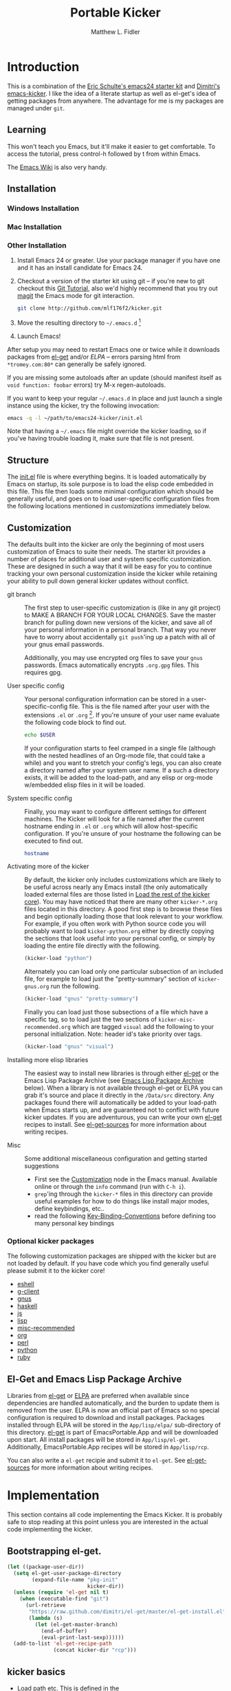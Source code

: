 #+TITLE: Portable Kicker
#+AUTHOR: Matthew L. Fidler
* Introduction 
This is a combination of the [[https://github.com/eschulte/emacs24-kicker][Eric Schulte's emacs24 starter kit]] and
[[https://github.com/dimitri/emacs-kicker][Dimitri's emacs-kicker]].  I like the idea of a literate startup as
well as el-get's idea of getting packages from anywhere.  The
advantage for me is my packages are managed under =git=.  
** Learning
This won't teach you Emacs, but it'll make it easier to get
comfortable. To access the tutorial, press control-h followed by t
from within Emacs.

The [[http://emacswiki.org][Emacs Wiki]] is also very handy.
** Installation
*** Windows Installation
*** Mac Installation
*** Other Installation
1. Install Emacs 24 or greater.  Use your package manager if you have
   one and it has an install candidate for Emacs 24.
2. Checkout a version of the starter kit using git -- if you're new to
   git checkout this [[http://www.vogella.de/articles/Git/article.html][Git Tutorial]], also we'd highly recommend that you
   try out [[http://zagadka.vm.bytemark.co.uk/magit/magit.html][magit]] the Emacs mode for git interaction.
   #+begin_src sh
     git clone http://github.com/mlf176f2/kicker.git
   #+end_src
3. Move the resulting directory to =~/.emacs.d= [1]
4. Launch Emacs!

After setup you may need to restart Emacs one or twice while it
downloads packages from [[https://github.com/dimitri/el-get][el-get]] and/or [[* Emacs Lisp Package Archive][ELPA]] -- errors parsing html from
=*tromey.com:80*= can generally be safely ignored.

If you are missing some autoloads after an update (should manifest
itself as =void function: foobar= errors) try M-x regen-autoloads.

If you want to keep your regular =~/.emacs.d= in place and just launch
a single instance using the kicker, try the following invocation:

#+begin_src sh
  emacs -q -l ~/path/to/emacs24-kicker/init.el
#+end_src

Note that having a =~/.emacs= file might override the kicker
loading, so if you've having trouble loading it, make sure that file
is not present.
** Structure
:PROPERTIES:
:CUSTOM_ID: structure
:END:
The [[./init.el][init.el]] file is where everything begins. It is loaded
automatically by Emacs on startup, its sole purpose is to load the
elisp code embedded in this file.  This file then loads some minimal
configuration which should be generally useful, and goes on to load
user-specific configuration files from the following locations
mentioned in [[customizations]] immediately below.

** Customization
:PROPERTIES:
:CUSTOM_ID: customization
:tangle:   no
:END:

The defaults built into the kicker are only the beginning of
most users customization of Emacs to suite their needs.  The starter
kit provides a number of places for additional user and system
specific customization.  These are designed in such a way that it will
be easy for you to continue tracking your own personal customization
inside the kicker while retaining your ability to pull down
general kicker updates without conflict.

- git branch :: The first step to user-specific customization is (like
                in any git project) to MAKE A BRANCH FOR YOUR LOCAL CHANGES.
                Save the master branch for pulling down new versions of the
                kicker, and save all of your personal information in a
                personal branch.  That way you never have to worry about
                accidentally =git push='ing up a patch with all of your gnus
                email passwords.

                Additionally, you may use encrypted org files to save your =gnus=
                passwords.  Emacs automatically encrypts =.org.gpg= files.  This
                requires gpg. 

- User specific config :: Your personal configuration information can
     be stored in a user-specific-config file.  This is the file named
     after your user with the extensions =.el= or =.org= [2].  If
     you're unsure of your user name evaluate the following code block
     to find out.
     #+begin_src sh
       echo $USER
     #+end_src

     If your configuration starts to feel cramped in a single file
     (although with the nested headlines of an Org-mode file, that
     could take a while) and you want to stretch your config's legs,
     you can also create a directory named after your system user
     name.  If a such a directory exists, it will be added to the
     load-path, and any elisp or org-mode w/embedded elisp files in it
     will be loaded.

- System specific config :: Finally, you may want to configure
     different settings for different machines.  The Kicker will
     look for a file named after the current hostname ending in =.el=
     or =.org= which will allow host-specific configuration.  If
     you're unsure of your hostname the following can be executed to
     find out.
     #+begin_src sh
       hostname
     #+end_src

- Activating more of the kicker :: By default, the kicker
     only includes customizations which are likely to be useful across
     nearly any Emacs install (the only automatically loaded external
     files are those listed in [[#load-the-kicker-core][Load the rest of the kicker core]]).
     You may have noticed that there are many other
     =kicker-*.org= files located in this directory.  A good
     first step is to browse these files and begin optionally loading
     those that look relevant to your workflow.  For example, if you
     often work with Python source code you will probably want to load
     =kicker-python.org= either by directly copying the sections
     that look useful into your personal config, or simply by loading
     the entire file directly with the following.
     #+begin_src emacs-lisp
       (kicker-load "python")
     #+end_src

     Alternately you can load only one particular subsection of an
     included file, for example to load just the "pretty-summary"
     section of =kicker-gnus.org= run the following.
     #+begin_src emacs-lisp
       (kicker-load "gnus" "pretty-summary")
     #+end_src
     
     Finally you can load just those subsections of a file which have
     a specific tag, so to load just the two sections of
     =kicker-misc-recommended.org= which are tagged =visual= add
     the following to your personal initialization.  Note: header id's
     take priority over tags.
     #+begin_src emacs-lisp
       (kicker-load "gnus" "visual")
     #+end_src

- Installing more elisp libraries :: The easiest way to install new
     libraries is through either [[https://github.com/dimitri/el-get][el-get]] or the Emacs Lisp Package
     Archive (see [[#emacs-lisp-package-archive][Emacs Lisp Package Archive]] below).  When a library
     is not available through el-get or ELPA you can grab it's source
     and place it directly in the =/Data/src= directory.  Any packages
     found there will automatically be added to your load-path when
     Emacs starts up, and are guaranteed not to conflict with future
     kicker updates.  If you are adventurous, you can write your
     own [[http://www.emacswiki.org/emacs-es/el-get#toc5][el-get]] recipes to install. See [[elisp:(describe-variable 'el-get-sources)][el-get-sources]] for more
     information about writing recipes.

- Misc :: Some additional miscellaneous configuration and getting
          started suggestions
   - First see the [[http://www.gnu.org/software/emacs/manual/html_node/emacs/Customization.html#Customization][Customization]] node in the Emacs manual.  Available
     online or through the =info= command (run with =C-h i=).
   - =grep='ing through the =kicker-*= files in this directory
     can provide useful examples for how to do things like install
     major modes, define keybindings, etc..
   - read the following [[http://www.gnu.org/software/emacs/elisp/html_node/Key-Binding-Conventions.html][Key-Binding-Conventions]] before defining too
     many personal key bindings

*** Optional kicker packages
The following customization packages are shipped with the kicker
but are not loaded by default.  If you have code which you find
generally useful please submit it to the kicker core!
- [[file:kicker-eshell.org][eshell]]
- [[file:kicker-g-client.org][g-client]]
- [[file:kicker-gnus.org][gnus]]
- [[file:kicker-haskell.org][haskell]]
- [[file:kicker-js.org][js]]
- [[file:kicker-lisp.org][lisp]]
- [[file:kicker-misc-recommended.org][misc-recommended]]
- [[file:kicker-org.org][org]]
- [[file:kicker-perl.org][perl]]
- [[file:kicker-python.org][python]]
- [[file:kicker-ruby.org][ruby]]

** El-Get and Emacs Lisp Package Archive
:PROPERTIES:
:CUSTOM_ID: emacs-lisp-package-archive
:END:
Libraries from [[http://www.emacswiki.org/emacs-es/el-get][el-get]] or [[http://tromey.com/elpa][ELPA]] are preferred when available since
dependencies are handled automatically, and the burden to update them
is removed from the user.  ELPA is now an official part of Emacs so no
special configuration is required to download and install packages.
Packages installed through ELPA will be stored in the =App/lisp/elpa/=
sub-directory of this directory. [[http://www.emacswiki.org/emacs-es/el-get#toc5][el-get]] is part of EmacsPortable.App
and will be downloaded upon start.  All install packages will be
stored in =App/lisp/el-get=.  Additionally, EmacsPortable.App recipes
will be stored in =App/lisp/rcp=.

You can also write a =el-get= recipie and submit it to =el-get=.  See
[[elisp:(describe-variable 'el-get-sources)][el-get-sources]] for more information about writing recipes.

* Implementation
:PROPERTIES:
:CUSTOM_ID: implementation
:END:

This section contains all code implementing the Emacs Kicker.  It
is probably safe to stop reading at this point unless you are
interested in the actual code implementing the kicker.
** Bootstrapping el-get.

#+BEGIN_SRC emacs-lisp
  (let ((package-user-dir))
    (setq el-get-user-package-directory
          (expand-file-name "pkg-init"
                            kicker-dir))
    (unless (require 'el-get nil t)
      (when (executable-find "git")
        (url-retrieve
         "https://raw.github.com/dimitri/el-get/master/el-get-install.el"
         (lambda (s)
           (let (el-get-master-branch)
             (end-of-buffer)
             (eval-print-last-sexp))))))
    (add-to-list 'el-get-recipe-path
                 (concat kicker-dir "rcp")))
  
#+END_SRC

** kicker basics

- Load path etc.
  This is defined in the 

- Ubiquitous Packages which should be loaded on startup rather than
  autoloaded on demand since they are likely to be used in every
  session.
  #+srcname: kicker-load-on-startup
  #+begin_src emacs-lisp
    (require 'cl)
    (require 'saveplace)
    (require 'ffap)
    (require 'uniquify)
    (require 'ansi-color)
    (require 'recentf)
  #+end_src

- ELPA archive repositories and two packages to install by default.
  #+begin_src emacs-lisp
    (setq package-archives
          '(("original"    . "http://tromey.com/elpa/")
            ("gnu"         . "http://elpa.gnu.org/packages/")
            ("marmalade"   . "http://marmalade-repo.org/packages/")
            ("technomancy" . "http://repo.technomancy.us/emacs/")
            ("kjhealy" . "http://kieranhealy.org/packages/")))
    (package-initialize)
    
    (unless package-archive-contents
      (package-refresh-contents))
  #+end_src

- Functions for loading other parts of the kicker
#+srcname: kicker-load
#+begin_src emacs-lisp
    (defun kicker-load (file &optional header-or-tag)
      "Load configuration from other kicker-*.org files.
    If the optional argument is the id of a subtree then only
    configuration from within that subtree will be loaded.  If it is
    not an id then it will be interpreted as a tag, and only subtrees
    marked with the given tag will be loaded.
    
    For example, to load all of kicker-lisp.org simply
    add (kicker-load \"lisp\") to your configuration.
    
    To load only the 'window-system' config from
    kicker-misc-recommended.org add
     (kicker-load \"misc-recommended\" \"window-system\")
    to your configuration."
      (let ((file (expand-file-name (if (string-match "kicker-.+\.org" file)
                                        file
                                      (format "kicker-%s.org" file))
                                    kicker-dir)))
        (kicker-load-org
         (if header-or-tag
             (let* ((base (file-name-nondirectory file))
                    (dir  (file-name-directory file))
                    (partial-file (expand-file-name
                                   (concat "." (file-name-sans-extension base)
                                           ".part." header-or-tag ".org")
                                   dir)))
               (unless (file-exists-p partial-file)
                 (with-temp-file partial-file
                   (insert
                    (with-temp-buffer
                      (insert-file-contents file)
                      (save-excursion
                        (condition-case nil ;; collect as a header
                            (progn
                              (org-link-search (concat"#"header-or-tag))
                              (org-narrow-to-subtree)
                              (buffer-string))
                          (error ;; collect all entries with as tags
                           (let (body)
                             (org-map-entries
                              (lambda ()
                                (save-restriction
                                  (org-narrow-to-subtree)
                                  (setq body (concat body "\n" (buffer-string)))))
                              header-or-tag)
                             body))))))))
               partial-file)
           file))))
    
#+end_src
- Work around a bug on OS X where system-name is FQDN.
  #+srcname: kicker-osX-workaround
  #+begin_src emacs-lisp
    (if (eq system-type 'darwin)
        (setq system-name (car (split-string system-name "\\."))))
  #+end_src

** Kicker Components
- Kicker function definitions in [[file:kicker-defuns.org][kicker-defuns]]

  #+begin_src emacs-lisp
  (kicker-load "kicker-defuns.org")
  #+end_src

- Key Bindings in [[file:kicker-bindings.org][kicker-bindings]] have been disabled by default; I use
  ergoemacs.

- Miscellaneous settings in [[file:kicker-misc.org][kicker-misc]]
  #+begin_src emacs-lisp
  (kicker-load "kicker-misc.org")
  #+end_src

*** Tabbar-Ruler
This gives a tabbar upon mouse movement, and ruler when typing.  Also
the menu-bar and toolbar are auto-hidden.  These options can be
changed below:
#+BEGIN_SRC emacs-lisp
  (setq tabbar-ruler-global-tabbar 't) ; If you want tabbar
  (setq tabbar-ruler-global-ruler 't) ; if you want a global ruler
  (setq tabbar-ruler-popup-menu 't) ; If you want a popup menu.
  (setq tabbar-ruler-popup-toolbar 't) ; If you want a popup toolbar
#+END_SRC
** Kicker core
:PROPERTIES:
:CUSTOM_ID: kicker-core
:END:
The following files contain the remainder of the core of the Emacs
Kicker.  All of the code in this section should be loaded by
everyone using the kicker.

Also the kicker sets up the variable kicker-sources below:

#+BEGIN_SRC emacs-lisp
  (setq kicker-sources '(yasnippet auto-complete auto-indent-mode
                                   autopair smex tabbar-ruler idomenu
                                   nxhtml auto-complete-emacs-lisp
                                   auto-complete-etags
                                   auto-complete-yasnippet
                                   )
        ;;"Sources for the kicker package"
        )
  
#+END_SRC

** Kicker init preloaded packages
In addition to customizing the startup of =el-get= packages, one may
wish to customize the startup of built-in packages.  This is done by
the following routine:
#+BEGIN_SRC emacs-lisp
  ;; needs-autoloading-p taken from http://www.emacswiki.org/emacs/completion-11-4.el
  (defun kicker-needs-autoloading-p (symbol)
    "True iff SYMBOL represents an autoloaded function and has not yet been autoloaded."
    (and (fboundp symbol)
         (listp (symbol-function symbol))
         (eq 'autoload (car (symbol-function symbol)))
         ))
  
  (defun kicker-get-autoload-file (symbol)
    "Returns the autoload file for an autoloaded SYMBOL, or nil"
    (and (fboundp symbol)
         (listp (symbol-function symbol))
         (eq 'autoload (car (symbol-function symbol)))
         (message "%s" (symbol-function symbol))
         (if (listp (nth 2 (symbol-function symbol)))
             (concat (file-name-directory (car (nth 2 (symbol-function symbol))))
                     (nth 1 (symbol-function symbol)))
           (nth 1 (symbol-function symbol)))))
  ;; load options for emacs internal packages...
  (mapc
   (lambda(x)
     (let ((base (file-name-sans-extension x))
           (ext (file-name-extension x))
           (file x)
           package status)
       (message "Checking %s" x)
       (setq package (substring (file-name-nondirectory base) 5))
       (unless (and (string= ext "el") (file-readable-p (concat base ".org")))
         (setq status (el-get-package-status package))
         (when (and status (string= "removed" status))
           (setq status nil))
         (unless status
           ;; Not currently handled by =el-get=, is it inline?
           (message "Trying to load %s" package)
           (when (intern package)
             (when (fboundp (intern package))
               (if (kicker-needs-autoloading-p (intern package))
                   (progn
                     (message "Autoloaded package %s" package)
                     (if (string= ext "org")
                         (eval-after-load (kicker-get-autoload-file (intern package))
                           (condition-case err
                               (org-babel-load-file file)
                             (error (if kicker-grace
                                        (message "Error loading %s,%s" file err)
                                      (error "Error loading %s,%s" file err)))))
                       (eval-after-load (kicker-get-autoload-file (intern package))
                           (condition-case err
                             (load-file base)
                             (error (if kicker-grace
                                        (message "Error loading %s,%s" base err)
                                      (error "Error loading %s,%s" base err)))))))
                 (if (string= ext "org")
                     (condition-case err
                         (org-babel-load-file file)
                       (error (if kicker-grace
                                  (message "Error loading %s,%s" file err)
                                (error "Error loading %s,%s" file err))))
                   (condition-case err
                       (load-file file)
                     (error (if kicker-grace
                                (message "Error loading %s, %s" base err)
                              (error "Error loading %s, %s" base err)))))))
             (when (intern (concat package "-mode"))
               (when (fboundp (intern (concat package "-mode")))
                 (if (kicker-needs-autoloading-p (intern (concat package "-mode")))
                     (progn 
                       (message "Autoloaded:  %s-mode" package)
                       (if (string= ext "org")
                           (eval-after-load (kicker-get-autoload-file (intern (concat package "-mode")))
                             (org-babel-load-file file))
                         (eval-after-load (kicker-get-autoload-file (intern (concat package "-mode")))
                           (load-file base))))
                   (if (string= ext "org")
                       (org-babel-load-file file)
                     (load-file file))))))))))
   (directory-files (concat kicker-dir "pkg-init") t "init-.*[.]\\(org\\|el\\)"))
  
#+END_SRC

** Load User/System Specific Files
*** System/User specific customizations
You can keep system- or user-specific customizations here in either
raw emacs-lisp files or as embedded elisp in org-mode files (as done
in this document).

You can keep elisp source in the =App/lisp/src= or =Data/src/= directory.  Packages loaded
from here will override those installed by ELPA.  This is useful if
you want to track the development versions of a project, or if a
project is not in elpa.

After we've loaded all the Kicker defaults, lets load the User's stuff.
#+srcname: kicker-load-files
#+begin_src emacs-lisp
  (flet ((in-kit (file &optional ext)
                 (expand-file-name (concat file ext) kicker-dir)))
    (let ((system-specific-config          (in-kit system-name ".el"))
          (system-specific-literate-config (in-kit system-name ".org"))
          (system-specific-encrypted-config (in-kit system-name ".org.gpg"))
          (user-specific-config            (in-kit user-login-name ".el"))
          (user-specific-literate-config   (in-kit user-login-name ".org"))
          (user-specific-encrypted-config   (in-kit user-login-name ".org.gpg"))
          (user-specific-dir               (in-kit user-login-name))
          (elisp-source-dir (concat kicker-dir "src")))
      ;; add the src directory to the load path
      (add-to-list 'load-path elisp-source-dir)
      ;; load specific files
      (when (file-exists-p elisp-source-dir)
        (let ((default-directory elisp-source-dir))
          (normal-top-level-add-subdirs-to-load-path)))
      (when (file-exists-p system-specific-config)
        (load system-specific-config))
      (when (file-exists-p system-specific-literate-config)
        (org-babel-load-file system-specific-literate-config))
      (when (file-exists-p system-specific-encrypted-config)
        (org-babel-load-file system-specific-literate-config))
      
      (when (file-exists-p user-specific-config)
        (load user-specific-config))
      
      (when (file-exists-p user-specific-literate-config)
        (org-babel-load-file user-specific-literate-config))
      
      (when (file-exists-p user-specific-encrypted-config)
        (org-babel-load-file user-specific-literate-config))
      ;; add user's directory to the load path
      (add-to-list 'load-path user-specific-dir)
      ;; load any files in the user's directory
      (when (file-exists-p user-specific-dir)
        (let ((default-directory user-specific-dir))
          (mapc #'load
                (directory-files user-specific-dir nil ".*el$"))
          (mapc #'org-babel-load-file
                (directory-files user-specific-dir nil ".*org$"))
          (mapc (lambda(file)
                  (let ((literate-file (substring file 0 -4)))
                    (org-babel-load-file literate-file)))
                (directory-files user-specific-dir nil ".*org.gpg$"))))))
  
#+end_src

*** Settings from M-x customize
#+srcname: m-x-customize-customizations
#+begin_src emacs-lisp
  (load custom-file 'noerror)
#+end_src

** At the very end 
#+BEGIN_SRC emacs-lisp 
  (el-get 'sync kicker-sources)
  (el-get 'sync)
  (setq debug-on-error nil)
#+END_SRC

* Kicker Wishlist/Todos
** STARTED Fix the indentation in Emacs comment logs
:LOGBOOK:
CLOCK: [2011-12-16 Fri 10:26]--[2011-12-16 Fri 10:47] =>  0:21
CLOCK: [2011-12-16 Fri 10:14]--[2011-12-16 Fri 10:24] =>  0:10
CLOCK: [2011-12-16 Fri 10:04]--[2011-12-16 Fri 10:14] =>  0:10
CLOCK: [2011-12-16 Fri 09:26]--[2011-12-16 Fri 09:50] =>  0:24
:END:
[2011-12-16 Fri 08:29]
[[file:p:/PK0073/S01/R00/7_Figures/R/vpc-rabbit.R::##%20File:%20p:/PK0073/S01/R00/7_Figures/R/vpc-rabbit.R][file:p:/PK0073/S01/R00/7_Figures/R/vpc-rabbit.R::## File: p:/PK0073/S01/R00/7_Figures/R/vpc-rabbit.R]]
** TODO Make Byte compiling optional.
** TODO Add encrypted loading of files
https://github.com/eschulte/emacs24-kicker/pull/19/files
** TODO Add per-package loading of pre-installed libraries (like emacs-lisp)
* Footnotes

[1] If you already have a directory at =~/.emacs.d= move it out of the
way and put this there instead.

[2] The emacs kicker uses [[http://orgmode.org/][Org Mode]] to load embedded elisp code
directly from literate Org-mode documents.

